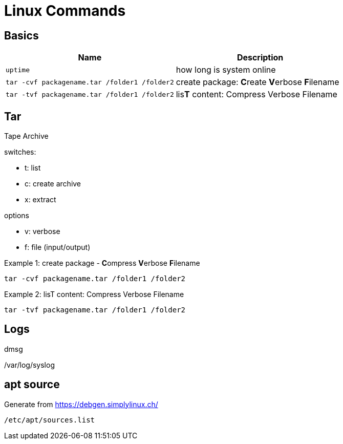 = Linux Commands

== Basics
|===
|Name |Description

| `uptime`
| how long is system online

| `tar -cvf packagename.tar /folder1 /folder2`
| create package: **C**reate **V**erbose **F**ilename


| `tar -tvf packagename.tar /folder1 /folder2`
| lis**T** content: Compress Verbose Filename



|===

## Tar
Tape Archive 

.switches: 
  * t: list
  * c: create archive
  * x: extract

.options
  * v: verbose
  * f: file (input/output)


.Example 1: create package - **C**ompress **V**erbose **F**ilename
    tar -cvf packagename.tar /folder1 /folder2

.Example 2: lisT content: Compress Verbose Filename
    tar -tvf packagename.tar /folder1 /folder2



== Logs

dmsg

/var/log/syslog

== apt source

Generate from https://debgen.simplylinux.ch/


    /etc/apt/sources.list